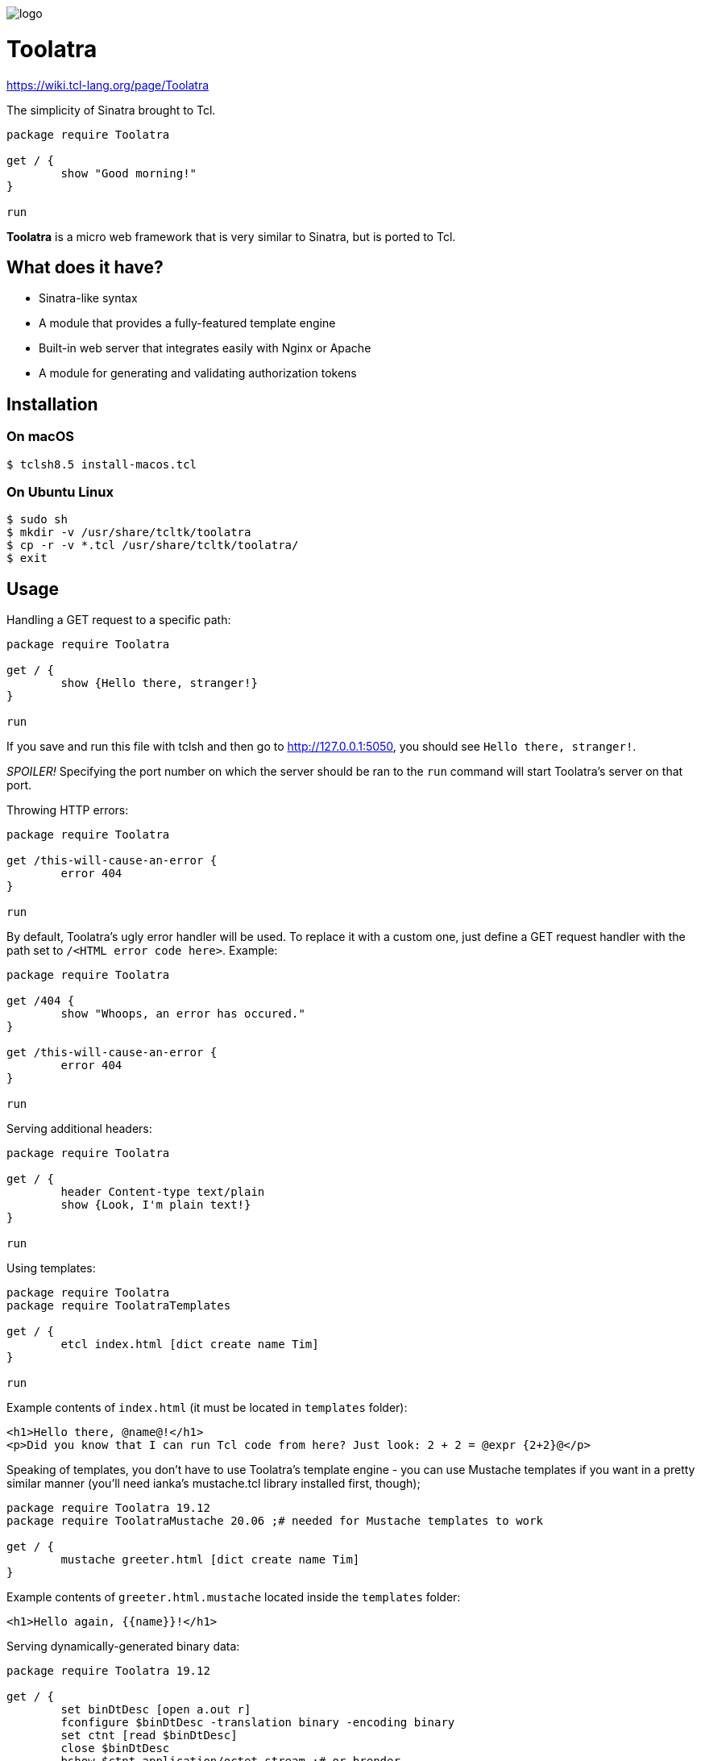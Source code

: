 image::logo.png[]

= Toolatra

https://wiki.tcl-lang.org/page/Toolatra

The simplicity of Sinatra brought to Tcl.

[source,tcl]
----
package require Toolatra

get / {
	show "Good morning!"
}

run
----


*Toolatra* is a micro web framework that is very similar to Sinatra, but is ported to Tcl.

== What does it have?
[squares]
- Sinatra-like syntax
- A module that provides a fully-featured template engine
- Built-in web server that integrates easily with Nginx or Apache
- A module for generating and validating authorization tokens

== Installation
=== On macOS

[source,bash]
----
$ tclsh8.5 install-macos.tcl
----

=== On Ubuntu Linux

[source,bash]
----
$ sudo sh
$ mkdir -v /usr/share/tcltk/toolatra
$ cp -r -v *.tcl /usr/share/tcltk/toolatra/
$ exit
----

== Usage
Handling a GET request to a specific path:

[source,tcl]
----
package require Toolatra

get / {
	show {Hello there, stranger!}
}

run
----

If you save and run this file with tclsh and then go to http://127.0.0.1:5050, you should see ``Hello there, stranger!``.

_SPOILER!_ Specifying the port number on which the server should be ran to the ``run`` command will start Toolatra's server on that port.

Throwing HTTP errors:

[source,tcl]
----
package require Toolatra

get /this-will-cause-an-error {
	error 404
}

run
----


By default, Toolatra's ugly error handler will be used. To replace it with a custom one, just define a GET request handler with the path set to ``/<HTML error code here>``. Example:

[source,tcl]
----
package require Toolatra

get /404 {
	show "Whoops, an error has occured."
}

get /this-will-cause-an-error {
	error 404
}

run
----

Serving additional headers:

[source,tcl]
----
package require Toolatra

get / {
	header Content-type text/plain
	show {Look, I'm plain text!}
}

run
----

Using templates:

[source,tcl]
----
package require Toolatra
package require ToolatraTemplates

get / {
	etcl index.html [dict create name Tim]
}

run
----

Example contents of ``index.html`` (it must be located in ``templates`` folder):

[source,html]
----
<h1>Hello there, @name@!</h1>
<p>Did you know that I can run Tcl code from here? Just look: 2 + 2 = @expr {2+2}@</p>
----

Speaking of templates, you don't have to use Toolatra's template engine - you can use Mustache templates if you want in a pretty similar manner (you'll need ianka's mustache.tcl library installed first, though);

[source,tcl]
----
package require Toolatra 19.12
package require ToolatraMustache 20.06 ;# needed for Mustache templates to work

get / {
	mustache greeter.html [dict create name Tim]
}

----

Example contents of ``greeter.html.mustache`` located inside the ``templates`` folder:

[source,html]
----
<h1>Hello again, {{name}}!</h1>
----

Serving dynamically-generated binary data:

[source,tcl]
----
package require Toolatra 19.12

get / {
	set binDtDesc [open a.out r]
	fconfigure $binDtDesc -translation binary -encoding binary
	set ctnt [read $binDtDesc]
	close $binDtDesc
	bshow $ctnt application/octet-stream ;# or brender
}
----

Accessing query string parameters:

[source,tcl]
-----
package require Toolatra
package require ToolatraTemplates

get / {
	if {[dict exists $params name]} {
		show "Hello, [dict get $params name]!"
	} else {
		etcl form.html
	}
}

run
-----

``form.html`` template:

[source,html]
----
<form method=GET action=/>
<p>Your name: <input type="text" name=name /></p> <button type=submit>Greet me!</button>
</form>
----

This Tcl wiki page contains some useful examples on using templates and layouts: https://wiki.tcl-lang.org/page/Toolatra

Accessing header values:

[source,tcl]
----
package require Toolatra

get / {
	if {[dict exists $params User-Agent]} {
		show [dict get $params User-Agent]
	} else {
		show None
	}
}

run
----

Redirecting to other pages:

[source,tcl]
----
package require Toolatra

get / {
	redirect http://example.com
}


run
----

Handling POST requests with data:

[source,tcl]
----
package require Toolatra

post / {
	render "Data sent: $rawData"
}

get / {
	render "Params/headers sent: $params"
}

run
----

Handling cookies:

[source,tcl]
----
package require Toolatra 19.12

get / {
	if {[cookie token] != {}} {
		show "Cookie 'token' is set to [cookie token]"
	} else {
		redirect /settoken
	}
}

get /settoken {
	cookie token [expr {int(rand() * 9999)}]
}
----

Authorization example:

[source,tcl]
----
set toolatra_auth ",(!%" ;# this is a 4-digit string that will be used to later encode the tokens that ToolatraAuth produces

package require Toolatra 19.12
package require ToolatraTemplates 19.11
package require ToolatraAuth 19.12

get / {
	set cv [cookie authToken]
	if {! [tokenValid $cv]} {
		redirect /login
	} else {
		redirect /greet
	}
}

get /login {
	if {! [dict exists $params nm]} {
		etcl form.html
	} else {
		set name [dict get $params nm]
		set tkn [token $name] ;# the generated token will expire in 1 day, to specify the expiration date, specify the number of seconds as the second argument
		cookie authToken $tkn
		redirect /greet
	}
}

get /greet {
	set tkn [cookie authToken]
	if {! [tokenValid $tkn]} {
		redirect /login
	} else {
		set name [tokenValue $tkn]
		show "Greetings, $name!"
	}
}

run
----

where ``form.html`` is:

[source,html]
----
<form>
 <p>To continue, please enter your name.</p>
 <p>Name: <input type=text name=nm /></p>
 <button type=submit>Next</button>
</form>
----

== License
As always, MIT License.
